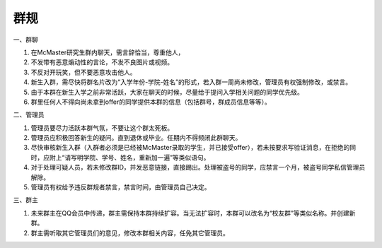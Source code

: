 ﻿群规
===============
一、群聊

1.  在McMaster研究生群内聊天，需言辞恰当，尊重他人， 
2. 不发带有恶意煽动性的言论，不发不良图片或视频。 
3. 不反对开玩笑，但不要恶意攻击他人。 
4. 新生入群，需尽快将群名片改为“入学年份-学院-姓名”的形式，若入群一周尚未修改，管理员有权强制修改，或禁言。
5. 由于本群在新生入学之前非常活跃，大家在聊天的时候，尽量给于提问入学相关问题的同学优先级。
6. 群里任何人不得向尚未拿到offer的同学提供本群的信息（包括群号，群成员信息等等）。

二、管理员

1. 管理员要尽力活跃本群气氛，不要让这个群太死板。 
2. 管理员应积极回答新生的疑问。直到退休或毕业。任期内不得频闭此群聊天。 
3. 尽快审核新生入群（入群者必须是已经被McMaster录取的学生，并已接受offer），若未按要求写验证消息，在拒绝的同时，应附上“请写明学院、学号、姓名，重新加一遍”等类似语句。 
4. 对于处理可疑人员，若未修改群ID，并发恶意链接，直接踢出。处理被盗号的同学，应禁言一个月，被盗号同学私信管理员解除。 
5. 管理员有权给予违反群规者禁言，禁言时间，由管理员自己决定。 

三、群主

1. 未来群主在QQ会员中传递，群主需保持本群持续扩容。当无法扩容时，本群可以改名为“校友群”等类似名称。并创建新群。 
2. 群主需听取其它管理员们的意见，修改本群相关内容，任免其它管理员。

